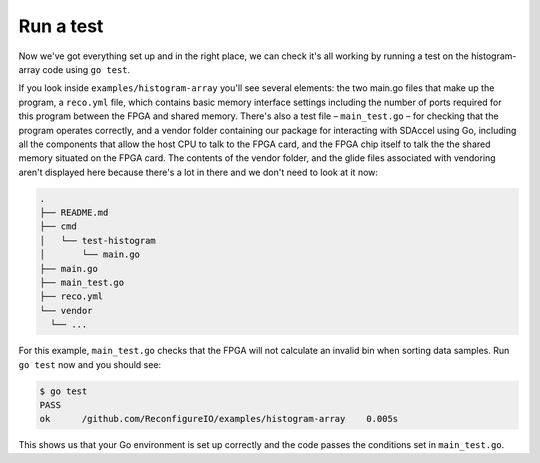 .. _test:

Run a test
----------
Now we've got everything set up and in the right place, we can check it's all working by running a test on the histogram-array code using ``go test``.

If you look inside ``examples/histogram-array`` you'll see several elements: the two main.go files that make up the program, a ``reco.yml`` file, which contains basic memory interface settings including the number of ports required for this program between the FPGA and shared memory. There's also a test file – ``main_test.go`` – for checking that the program operates correctly, and a vendor folder containing our package for interacting with SDAccel using Go, including all the components that allow the host CPU to talk to the FPGA card, and the FPGA chip itself to talk the the shared memory situated on the FPGA card. The contents of the vendor folder, and the glide files associated with vendoring aren't displayed here because there's a lot in there and we don't need to look at it now:

.. code-block:: shell

    .
    ├── README.md
    ├── cmd
    │   └── test-histogram
    │       └── main.go
    ├── main.go
    ├── main_test.go
    ├── reco.yml
    └── vendor
      └── ...

For this example, ``main_test.go`` checks that the FPGA will not calculate an invalid bin when sorting data samples. Run ``go test`` now and you should see:

.. code-block:: shell

    $ go test
    PASS
    ok      /github.com/ReconfigureIO/examples/histogram-array    0.005s

This shows us that your Go environment is set up correctly and the code passes the conditions set in ``main_test.go``.
